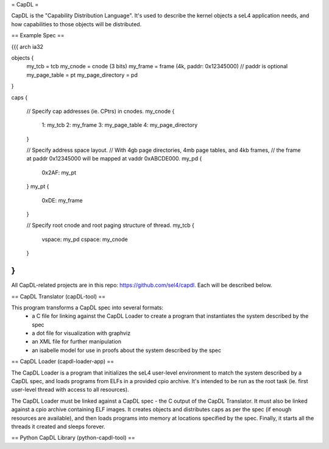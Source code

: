 = CapDL =

CapDL is the "Capability Distribution Language". It's used to describe the kernel objects a seL4 application needs, and how capabilities to those objects will be distributed.

== Example Spec ==

{{{
arch ia32

objects {
  my_tcb = tcb
  my_cnode = cnode (3 bits)
  my_frame = frame (4k, paddr: 0x12345000)  // paddr is optional
  my_page_table = pt
  my_page_directory = pd
}

caps {

  // Specify cap addresses (ie. CPtrs) in cnodes.
  my_cnode {
    1: my_tcb
    2: my_frame
    3: my_page_table
    4: my_page_directory
  }

  // Specify address space layout.
  // With 4gb page directories, 4mb page tables, and 4kb frames,
  // the frame at paddr 0x12345000 will be mapped at vaddr 0xABCDE000.
  my_pd {
    0x2AF: my_pt
  }
  my_pt {
    0xDE: my_frame
  }

  // Specify root cnode and root paging structure of thread.
  my_tcb {
    vspace: my_pd
    cspace: my_cnode
  }
}
}}}

All CapDL-related projects are in this repo: https://github.com/sel4/capdl. Each will be described below.

== CapDL Translator (capDL-tool) ==

This program transforms a CapDL spec into several formats:
 * a C file for linking against the CapDL Loader to create a program that instantiates the system described by the spec
 * a dot file for visualization with graphviz
 * an XML file for further manipulation
 * an isabelle model for use in proofs about the system described by the spec

== CapDL Loader (capdl-loader-app) ==

The CapDL Loader is a program that initializes the seL4 user-level environment to match the system described by a CapDL spec, and loads programs from ELFs in a provided cpio archive. It's intended to be run as the root task (ie. first user-level thread with access to all resources).

The CapDL Loader must be linked against a CapDL spec - the C output of the CapDL Translator. It must also be linked against a cpio archive containing ELF images. It creates objects and distributes caps as per the spec (if enough resources are available), and then loads programs into memory at locations specified by the spec. Finally, it starts all the threads it created and sleeps forever.

== Python CapDL Library (python-capdl-tool) ==
